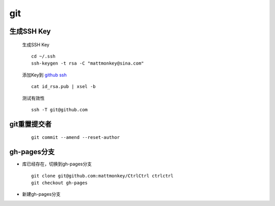 git
===

生成SSH Key
-----------

    生成SSH Key

    ::

        cd ~/.ssh
        ssh-keygen -t rsa -C "mattmonkey@sina.com"

    添加Key到 `github ssh <https://github.com/settings/ssh>`_

    ::

        cat id_rsa.pub | xsel -b
    
    测试有效性

    ::

        ssh -T git@github.com
        
    

git重置提交者 
-------------
    
    ::
        
        git commit --amend --reset-author


gh-pages分支
-------------

* 库已经存在，切换到gh-pages分支

  ::

    git clone git@github.com:mattmonkey/CtrlCtrl ctrlctrl
    git checkout gh-pages



* 新建gh-pages分支
